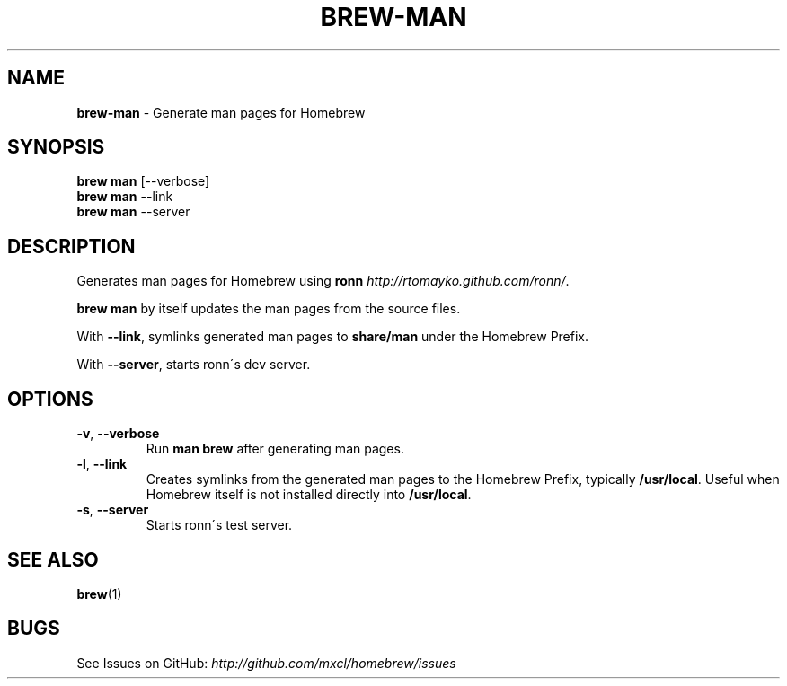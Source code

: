 .\" generated with Ronn/v0.7.3
.\" http://github.com/rtomayko/ronn/tree/0.7.3
.
.TH "BREW\-MAN" "1" "May 2011" "Homebrew" "brew"
.
.SH "NAME"
\fBbrew\-man\fR \- Generate man pages for Homebrew
.
.SH "SYNOPSIS"
\fBbrew man\fR [\-\-verbose]
.
.br
\fBbrew man\fR \-\-link
.
.br
\fBbrew man\fR \-\-server
.
.SH "DESCRIPTION"
Generates man pages for Homebrew using \fBronn\fR \fIhttp://rtomayko\.github\.com/ronn/\fR\.
.
.P
\fBbrew man\fR by itself updates the man pages from the source files\.
.
.P
With \fB\-\-link\fR, symlinks generated man pages to \fBshare/man\fR under the Homebrew Prefix\.
.
.P
With \fB\-\-server\fR, starts ronn\'s dev server\.
.
.SH "OPTIONS"
.
.TP
\fB\-v\fR, \fB\-\-verbose\fR
Run \fBman brew\fR after generating man pages\.
.
.TP
\fB\-l\fR, \fB\-\-link\fR
Creates symlinks from the generated man pages to the Homebrew Prefix, typically \fB/usr/local\fR\. Useful when Homebrew itself is not installed directly into \fB/usr/local\fR\.
.
.TP
\fB\-s\fR, \fB\-\-server\fR
Starts ronn\'s test server\.
.
.SH "SEE ALSO"
\fBbrew\fR(1)
.
.SH "BUGS"
See Issues on GitHub: \fIhttp://github\.com/mxcl/homebrew/issues\fR
